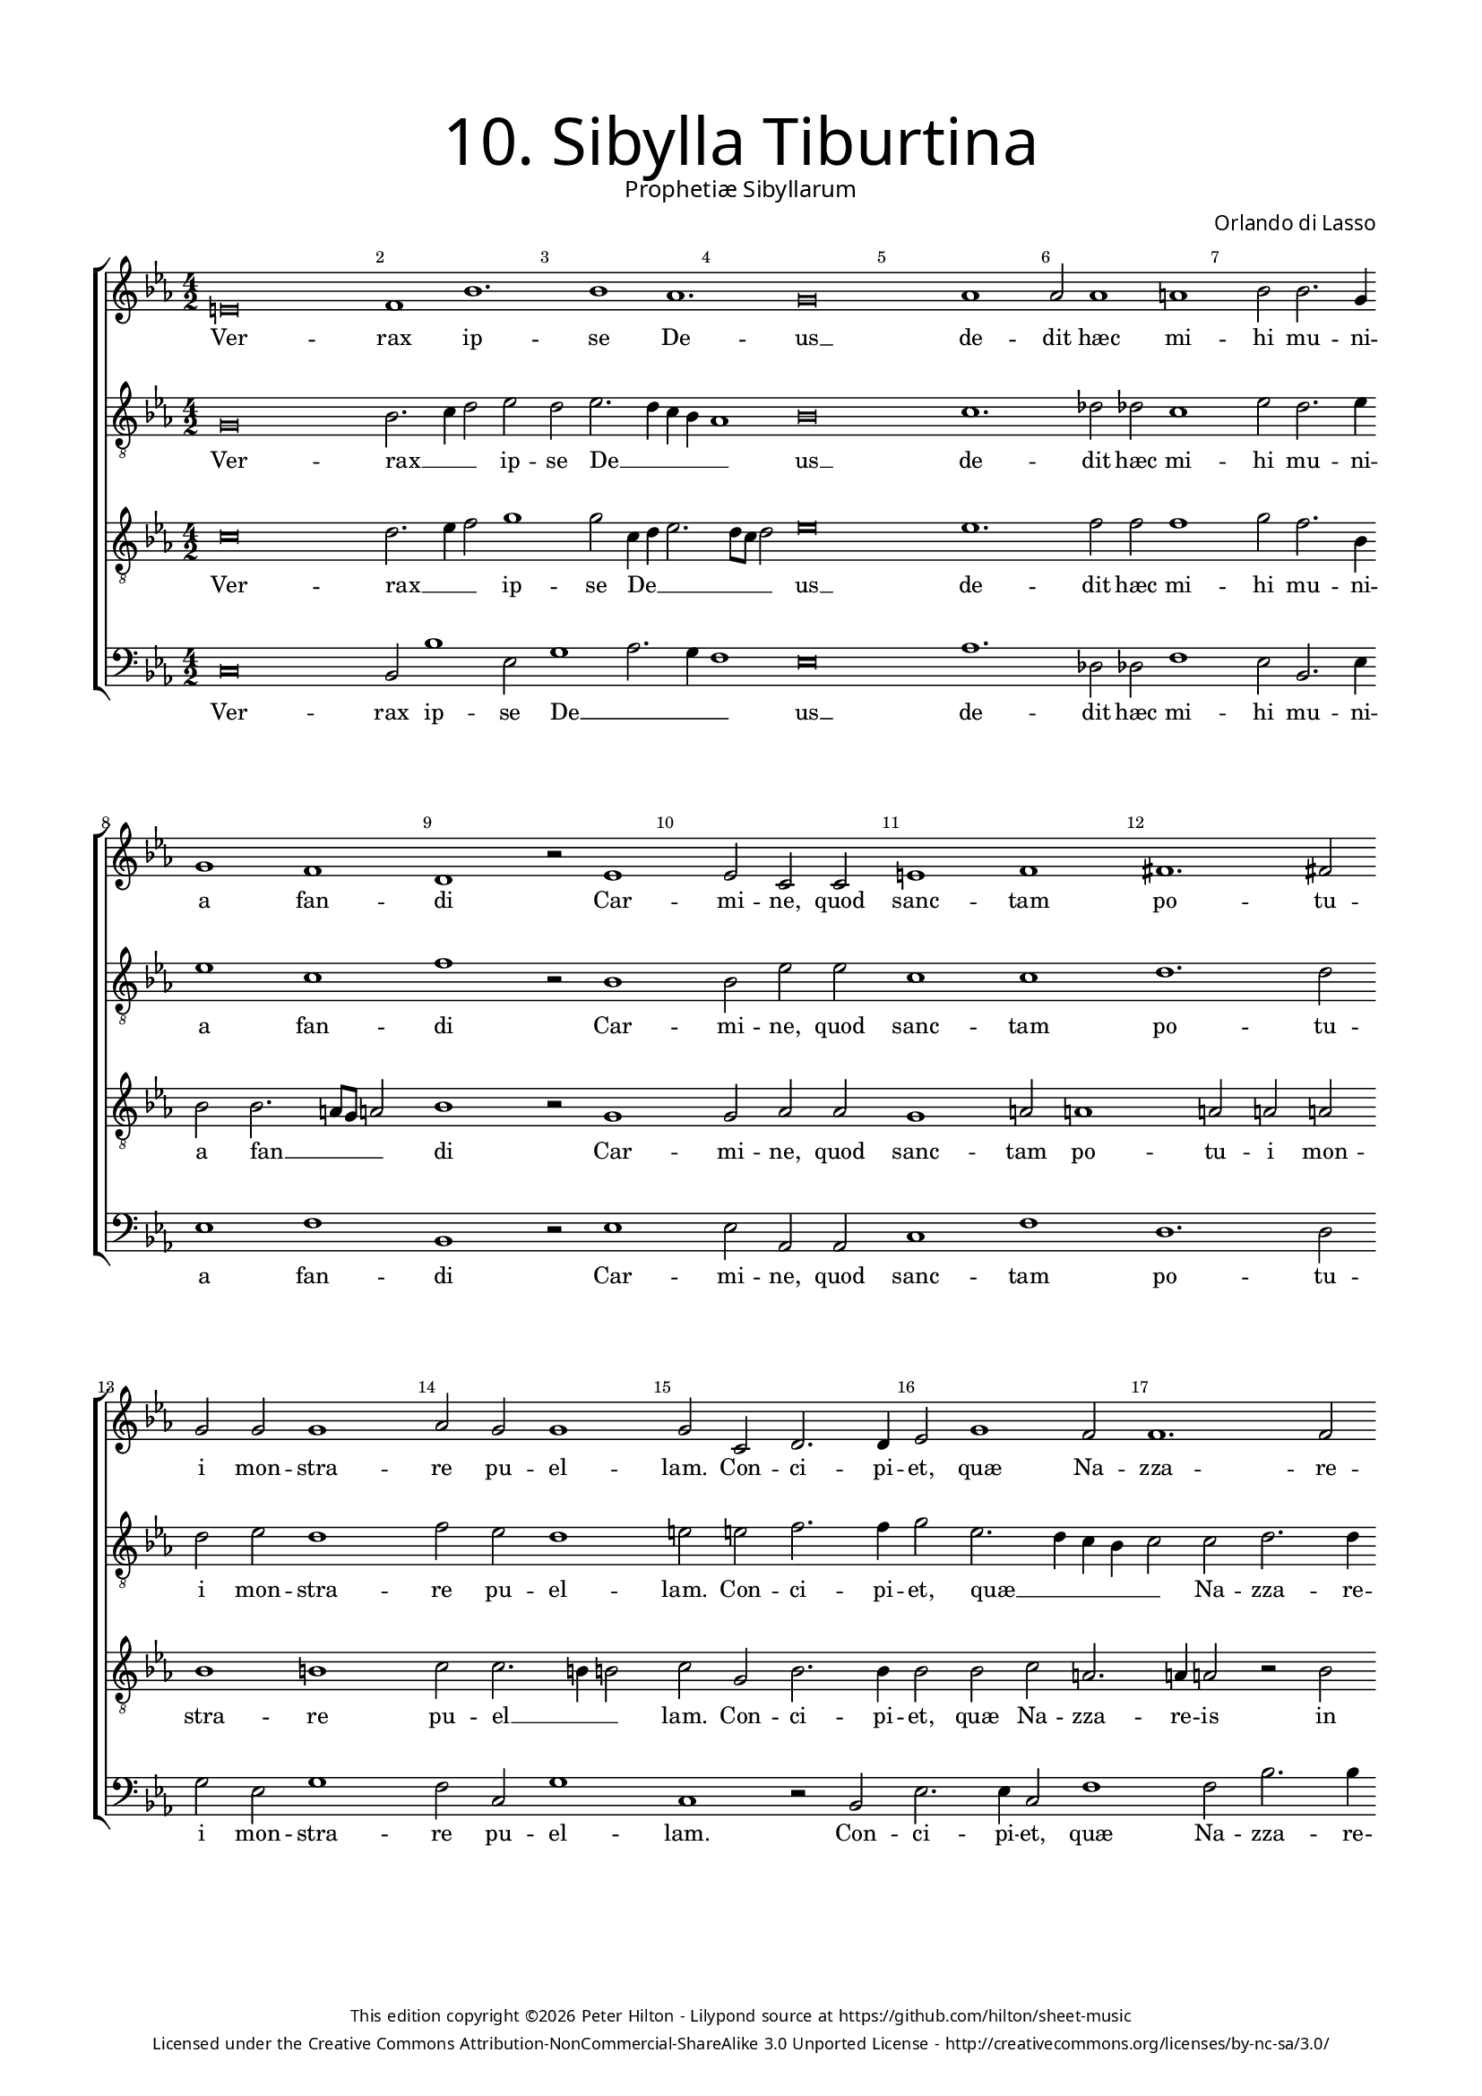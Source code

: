 % Copyright ©2013 Peter Hilton - https://github.com/hilton
% CPDL #30373
% http://www.cpdl.org/wiki/index.php/Prophetiae_Sibyllarum_-_X._Sibylla_Tiburtina_(Orlando_di_Lasso)

\version "2.10.33"
\pointAndClickOff

#(set-global-staff-size 15)

\paper { 
	#(define fonts (make-pango-font-tree "Century Schoolbook L" "Source Sans Pro" "Luxi Mono" (/ 15 20)))
	top-margin = 15\mm
	left-margin = 15\mm
	right-margin = 15\mm
	system-system-spacing = #'( (padding . 10) (basic-distance . 20) (stretchability . 100) )
	ragged-bottom = ##f
	ragged-last-bottom = ##t 
} 

year = #(strftime "©%Y" (localtime (current-time)))

\header {
	title = \markup \medium \fontsize #6 \override #'(font-name . "Source Sans Pro Light") {
		"10. Sibylla Tiburtina"
	}
	subtitle = \markup \medium \sans {
		"Prophetiæ Sibyllarum"
	}
	composer = \markup \sans {
		"Orlando di Lasso"
	}
	copyright = \markup \tiny \sans {
		\vspace #6
		\column \center-align {
			\line {
				This edition copyright \year Peter Hilton - 
				Lilypond source at \with-url #"https://github.com/hilton/sheet-music" https://github.com/hilton/sheet-music
			}
			\line {
				Licensed under the Creative Commons Attribution-NonCommercial-ShareAlike 3.0 Unported License - \with-url #"http://creativecommons.org/licenses/by-nc-sa/3.0/" http://creativecommons.org/licenses/by-nc-sa/3.0/
			}
		}
	}
	tagline = ##f 
}

global= { 
	\key es \major
	\time 4/2
	\tempo 2 = 100
	\set Staff.midiInstrument = "choir aahs"
	\accidentalStyle "forget"
}

showBarLine = { \once \override Score.BarLine #'transparent = ##f }

soprano = \new Voice { \transpose c es {
	\relative c' {
		\override NoteHead #'style = #'baroque
		cis\breve d1 g1. g1 f1. e\breve f1 f2 f1 fis g2 g2. e4
		e1 d b r2 c1 c2 a a cis1 d dis1. dis2 e e e1 f2 e e1
		e2 a, b2. b4 c2 e1 d2 d1. d2 f1 e2 e1 e2 e1 
			\set Score.proportionalNotationDuration = #(ly:make-moment 1 1)
			\time 3/1 e\breve a,1 b c c\breve
		b1 a\breve b1 d e f1. e2 e1 d e g fis\breve 
			\set Score.proportionalNotationDuration = #(ly:make-moment 1 2)
			\time 4/2 g d e1. e2
		f\breve d cis1 e fis1. a2 g1. g2 f1 e cis r
		r e \break d2 e f1 e2 f d1 cis2 d b1. b2 b1 c\breve b\longa \showBarLine \bar "||"
	}
	\addlyrics {
		Ver -- rax ip -- se De -- us __ de -- dit hæc mi -- hi mu -- ni -- 
		a fan -- di Car -- mi -- ne, quod sanc -- tam po -- tu -- i mon -- stra -- re pu -- el -- 
		lam. Con -- ci -- pi -- et, quæ Na -- zza -- re -- is in fi -- ni -- bus il -- lum, Quem sub car -- 
		ne De -- um Beth -- le -- mi -- ti -- ca ru -- ra vi -- de -- bunt. O ni -- mi -- 
		um fe -- lix cœ -- lo dig -- nis -- si -- ma ma -- ter, 
		Quæ tan -- tam sa -- cro lac -- ta -- bit ab u -- be -- re pro -- lem
	}
}}

alto = \new Voice { \transpose c es {
	\relative c {
		\override NoteHead #'style = #'baroque
		\clef "treble_8"
		e\breve g2. a4 b2 c b c2. b4 a g f1 g\breve a1. bes2 bes a1 c2 b2. c4
		c1 a d r2 g,1 g2 c c a1 a b1. b2 b c b1 d2 c b1
		cis2 cis d2. d4 e2 c2. b4 a g a2 a b2. b4 c2 d c2. b4 b\breve \time 3/1 cis\breve cis1 d g, a\breve
		g1 fis\breve g1 b c d1. c2 c1 a c b a\breve \time 4/2 d b c2. b8 a g2 g
		a\breve f1 g e a\breve a1 b2 b1 c2 a a2. \set suggestAccidentals = ##t gis8 fis gis2 \set suggestAccidentals = ##f e  e fis g
		a1 g2 a fis g a1 g2 a g1 e2 fis g1. gis2 gis1 a\breve gis\longa
	}
	\addlyrics {
		Ver -- rax __ _ _ ip -- se De __ _ _ _ _ us __ de -- dit hæc mi -- hi mu -- ni -- 
		a fan -- di Car -- mi -- ne, quod sanc -- tam po -- tu -- i mon -- stra -- re pu -- el -- 
		lam. Con -- ci -- pi -- et, quæ __ _ _ _ _ Na -- zza -- re -- is in fi -- ni -- bus il -- lum, Quem sub car -- 
		ne De -- um Beth -- le -- mi -- ti -- ca ru -- ra vi -- de -- bunt. O ni __ _ _ _ mi -- 
		um fe __ _ lix cœ -- lo dig -- nis -- si -- ma ma __ _ _ _ ter, 
		Quæ tan -- tam sa -- cro, quæ tan -- tam sa -- cro lac -- ta -- bit ab u -- be -- re pro -- lem
	}
}}

tenor = \new Voice { \transpose c es {
	\relative c' {
		\override NoteHead #'style = #'baroque
		\clef "treble_8"
		a\breve b2. c4 d2 e1 e2 a,4 b c2. b8 a b2 c\breve c1. d2 d d1 e2 d2. g,4
		g2 g2. fis8 e fis2 g1 r2 e1 e2 f f e1 fis2 fis1 fis2 fis fis g1 gis a2 a2. gis4 gis2
		a e g2. g4 g2 g a fis2. fis4 fis2 r g a1. a2 gis\breve \time 3/1 a\breve e1 g e f\breve
		d1 d\breve d1 g g bes1. g2 g1 fis g d' d\breve \time 4/2 b r1 g\breve c1~ c2
		c2 c1 bes\breve a1 cis d cis2 d1 d2 e1 d2. c4 b a b2 a a a e
		c'1 c2 c a c c1 c2 c b1 a d2 d, e1. e2 e1 e e\longa
	}
	\addlyrics {
		Ver -- rax __ _ _ ip -- se De __ _ _ _ _ _ us __ de -- dit hæc mi -- hi mu -- ni -- 
		a fan __ _ _ _ di Car -- mi -- ne, quod sanc -- tam po -- tu -- i mon -- stra -- re pu -- el __ _ _
		lam. Con -- ci -- pi -- et, quæ Na -- zza -- re -- is in fi -- ni -- bus il -- lum, Quem sub car -- 
		ne De -- um Beth -- le -- mi -- ti -- ca ru -- ra vi -- de -- bunt. O ni -- mi -- 
		um fe -- lix cœ -- lo dig -- nis -- si -- ma ma __ _ _ _ _ ter, 
		Quæ tan -- tam sa -- cro, quæ tan -- tam sa -- cro lac -- ta __ _ bit ab u -- be -- re pro -- lem
	}
}}

bass = \new Voice { \transpose c es {
	\relative c {
		\override NoteHead #'style = #'baroque
		\clef "bass"
		a\breve g2 g'1 c,2 e1 f2. e4 d1 c\breve f1. bes,2 bes d1 c2 g2. c4
		c1 d g, r2 c1 c2 f, f a1 d b1. b2 e c e1 d2 a e'1 
		a,1 r2 g2 c2. c4 a2 d1 d2 g2. g4 f2 d a2. a4 e'\breve \time 3/1 a,\breve a1 g c f,\breve
		g1 d\breve g1 g c bes1. c2 c1 d c g d'\breve \time 4/2 g, g' c,1. c2
		f\breve bes,1 g a\breve d1 fis2 fis g2. f4 e2 c  d1 e a,2 a d c
		f,1 c'2 a d c f,1 c'2 f,2 g1 a2 d g,2. g4 e\breve a e\longa
	}
	\addlyrics {
		Ver -- rax ip -- se De __ _ _ _ us __ de -- dit hæc mi -- hi mu -- ni -- 
		a fan -- di Car -- mi -- ne, quod sanc -- tam po -- tu -- i mon -- stra -- re pu -- el -- 
		lam. Con -- ci -- pi -- et, quæ Na -- zza -- re -- is in fi -- ni -- bus il -- lum, Quem sub car -- 
		ne De -- um Beth -- le -- mi -- ti -- ca ru -- ra vi -- de -- bunt. O ni -- mi -- 
		um fe __ _ lix cœ -- lo dig -- nis __ _ _ si -- ma ma -- ter, 
		Quæ tan -- tam sa -- cro, quæ tan -- tam sa -- cro  lac -- ta -- bit ab u -- be -- re pro -- lem
	}
}}

\layout {
	indent = #0
	\context {
		\Score
		\override BarNumber #'self-alignment-X = #CENTER
		\override BarNumber #'break-visibility = #'#(#f #t #t)
		\override BarLine #'transparent = ##t
		\override VerticalAxisGroup #'staff-staff-spacing = #'((basic-distance . 15) (stretchability . 100))
	}
	\context { 
		\StaffGroup
		\remove "Span_bar_engraver"	
	}
}

\score {
	\new StaffGroup << 
		\set Score.proportionalNotationDuration = #(ly:make-moment 1 8)
		\override Score.MetronomeMark #'transparent = ##t
		\new Staff << \global \soprano >> 
		\new Staff << \global \alto >> 
		\new Staff << \global \tenor >> 
		\new Staff << \global \bass >> 
	>> 
	\layout { }
	\midi { }
}
